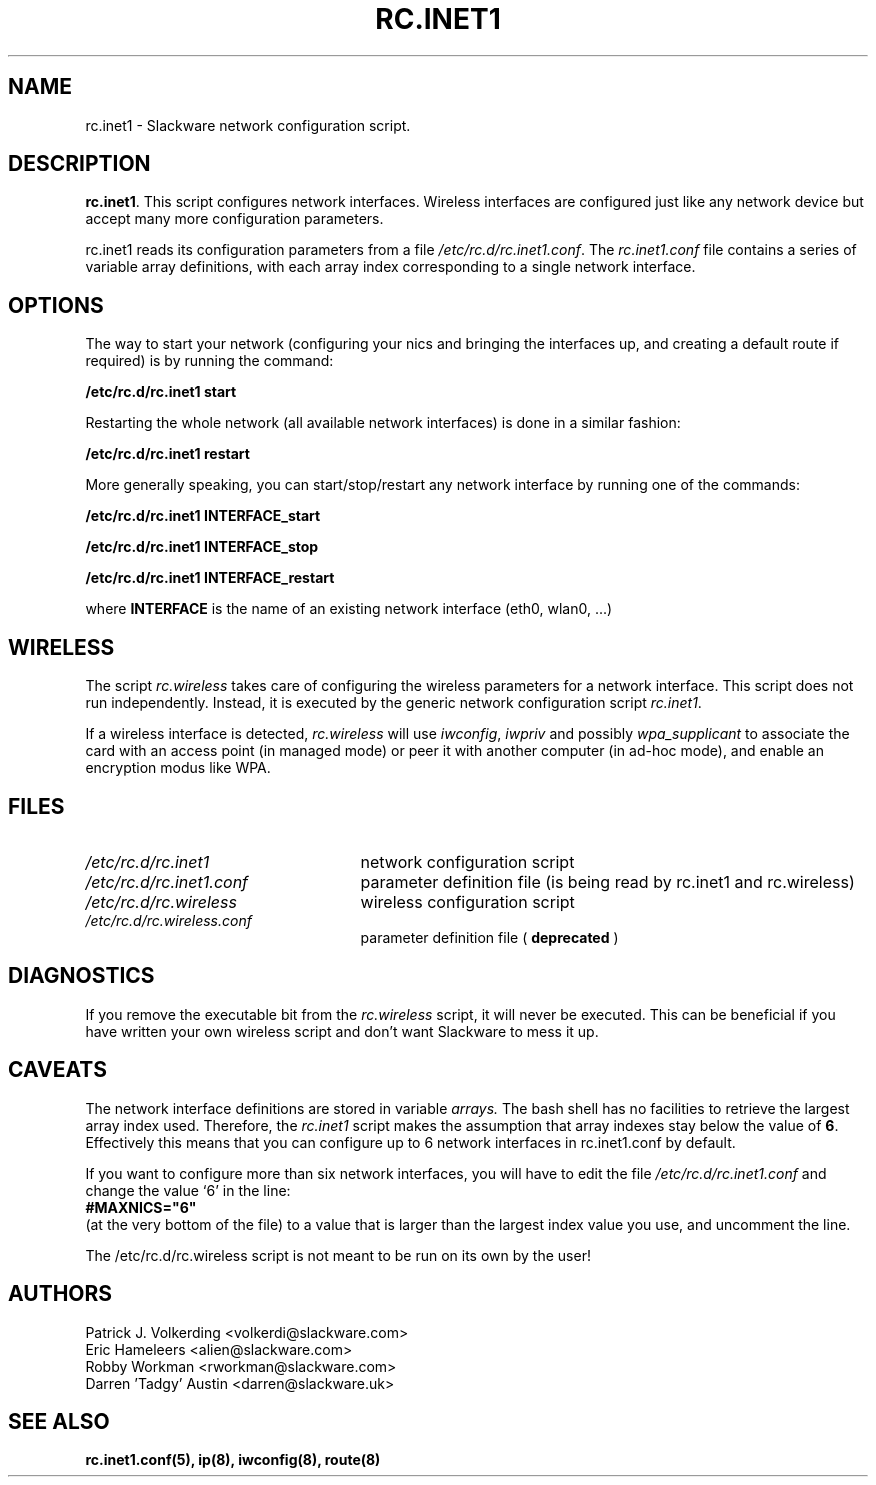.\" -*- nroff -*-
.ds g \" empty
.ds G \" empty
.\" Like TP, but if specified indent is more than half
.\" the current line-length - indent, use the default indent.
.de Tp
.ie \\n(.$=0:((0\\$1)*2u>(\\n(.lu-\\n(.iu)) .TP
.el .TP "\\$1"
..
.TH RC.INET1 8 "1 Oct 2018" "Slackware Version 15.0"
.SH NAME
rc.inet1 \- Slackware network configuration script.
.SH DESCRIPTION
.BR rc.inet1 .
This script configures network interfaces.
Wireless interfaces are configured just like any network device
but accept many more configuration parameters.
.LP
rc.inet1 reads its configuration parameters from a file
.IR /etc/rc.d/rc.inet1.conf .
The
.I rc.inet1.conf
file contains a series of variable array definitions,
with each array index corresponding to a single network interface.
.SH OPTIONS
The way to start your network (configuring your nics and
bringing the interfaces up, and creating a default route if required)
is by running the command:
.LP
.B /etc/rc.d/rc.inet1 start
.LP
Restarting the whole network (all available network interfaces)
is done in a similar fashion:
.LP
.B /etc/rc.d/rc.inet1 restart
.LP
More generally speaking, you can start/stop/restart any network
interface by running one of the commands:
.LP
.B /etc/rc.d/rc.inet1 INTERFACE_start
.LP
.B /etc/rc.d/rc.inet1 INTERFACE_stop
.LP
.B /etc/rc.d/rc.inet1 INTERFACE_restart
.LP
where
.B INTERFACE
is the name of an existing network interface (eth0, wlan0, ...)
.SH WIRELESS
The script
.I rc.wireless
takes care of configuring the wireless parameters for a network
interface. This script does not run independently.  Instead, it is executed
by the generic network configuration script
.IR rc.inet1 .
.LP
If a wireless interface is detected,
.I rc.wireless
will use
.IR iwconfig ,
.I iwpriv
and possibly
.I wpa_supplicant
to associate the card with an access point (in managed mode) or peer it with
another computer (in ad-hoc mode), and enable an encryption modus like WPA.
.SH FILES
.TP 25
.I /etc/rc.d/rc.inet1
network configuration script
.TP
.I /etc/rc.d/rc.inet1.conf
parameter definition file (is being read by rc.inet1 and rc.wireless)
.TP
.I /etc/rc.d/rc.wireless
wireless configuration script
.TP
.I /etc/rc.d/rc.wireless.conf
parameter definition file (
.B deprecated
)
.SH DIAGNOSTICS
If you remove the executable bit from the
.I rc.wireless
script, it will never be executed.  This can be beneficial if you have
written your own wireless script and don't want Slackware to mess it up.
.SH CAVEATS
The network interface definitions are stored in variable
.I arrays.
The bash shell has no facilities to retrieve the largest array index used.
Therefore, the
.I rc.inet1
script makes the assumption that array indexes stay below the value of
.BR 6 .
Effectively this means that you can configure up to 6 network interfaces in
rc.inet1.conf by default.
.LP
If you want to configure more than six network interfaces, you will
have to edit the file
.I /etc/rc.d/rc.inet1.conf
and change the value `6' in the line:
.br
.B \ \ #MAXNICS="6"
.br
(at the very bottom of the file) to a value that is larger than the largest
index value you use, and uncomment the line.
.LP
The /etc/rc.d/rc.wireless script is not meant to be run on its own by the user!
.SH AUTHORS
Patrick J. Volkerding <volkerdi@slackware.com>
.br
Eric Hameleers <alien@slackware.com>
.br
Robby Workman <rworkman@slackware.com>
.br
Darren 'Tadgy' Austin <darren@slackware.uk>
.SH "SEE ALSO"
.BR rc.inet1.conf(5),
.BR ip(8),
.BR iwconfig(8),
.BR route(8)
